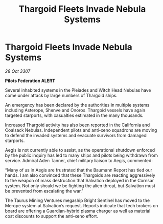 :PROPERTIES:
:ID:       4502ed30-af68-4ead-9082-bc272ca28528
:END:
#+title: Thargoid Fleets Invade Nebula Systems
#+filetags: :Thargoid:galnet:

* Thargoid Fleets Invade Nebula Systems

/28 Oct 3307/

*Pilots Federation ALERT* 

Several inhabited systems in the Pleiades and Witch Head Nebulas have come under attack by large numbers of Thargoid ships. 

An emergency has been declared by the authorities in multiple systems including Asterope, Shenve and Onoros. Thargoid vessels have again targeted starports, with casualties estimated in the many thousands. 

Increased Thargoid activity has also been reported in the California and Coalsack Nebulas. Independent pilots and anti-xeno squadrons are moving to defend the invaded systems and evacuate survivors from damaged starports. 

Aegis is not currently able to assist, as the operational shutdown enforced by the public inquiry has led to many ships and pilots being withdrawn from service. Admiral Aden Tanner, chief military liaison to Aegis, commented:  

“Many of us in Aegis are frustrated that the Baumann Report has tied our hands. I am also convinced that these Thargoids are reacting aggressively to the weapon of mass destruction that Salvation deployed in the Cornsar system. Not only should we be fighting the alien threat, but Salvation must be prevented from escalating the war.” 

The Taurus Mining Ventures megaship Bright Sentinel has moved to the Merope system at Salvation’s request. Reports indicate that tech brokers on board are offering a Guardian-hybrid plasma charger as well as material cost discounts to support the anti-xeno effort.
